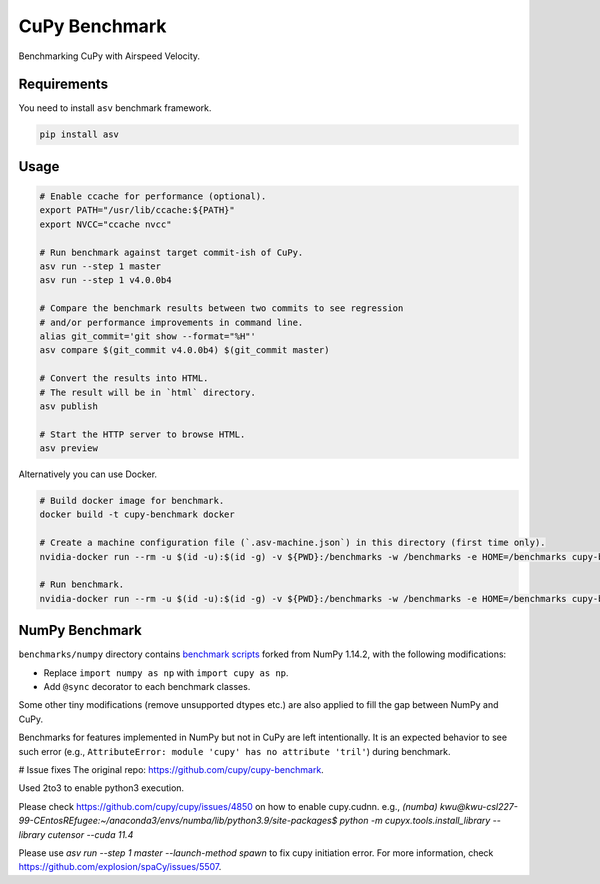 CuPy Benchmark
==============

Benchmarking CuPy with Airspeed Velocity.

Requirements
------------

You need to install ``asv`` benchmark framework.

.. code-block:: console

    pip install asv

Usage
-----

.. code-block:: sh

    # Enable ccache for performance (optional).
    export PATH="/usr/lib/ccache:${PATH}"
    export NVCC="ccache nvcc"

    # Run benchmark against target commit-ish of CuPy.
    asv run --step 1 master
    asv run --step 1 v4.0.0b4

    # Compare the benchmark results between two commits to see regression
    # and/or performance improvements in command line.
    alias git_commit='git show --format="%H"'
    asv compare $(git_commit v4.0.0b4) $(git_commit master)

    # Convert the results into HTML.
    # The result will be in `html` directory.
    asv publish

    # Start the HTTP server to browse HTML.
    asv preview

Alternatively you can use Docker.

.. code-block:: sh

    # Build docker image for benchmark.
    docker build -t cupy-benchmark docker

    # Create a machine configuration file (`.asv-machine.json`) in this directory (first time only).
    nvidia-docker run --rm -u $(id -u):$(id -g) -v ${PWD}:/benchmarks -w /benchmarks -e HOME=/benchmarks cupy-benchmark asv machine --machine $(hostname)

    # Run benchmark.
    nvidia-docker run --rm -u $(id -u):$(id -g) -v ${PWD}:/benchmarks -w /benchmarks -e HOME=/benchmarks cupy-benchmark asv run --step 1 master

NumPy Benchmark
---------------

``benchmarks/numpy`` directory contains `benchmark scripts <https://github.com/numpy/numpy/tree/master/benchmarks>`_ forked from NumPy 1.14.2, with the following modifications:

* Replace ``import numpy as np`` with ``import cupy as np``.
* Add ``@sync`` decorator to each benchmark classes.

Some other tiny modifications (remove unsupported dtypes etc.) are also applied to fill the gap between NumPy and CuPy.

Benchmarks for features implemented in NumPy but not in CuPy are left intentionally.
It is an expected behavior to see such error (e.g., ``AttributeError: module 'cupy' has no attribute 'tril'``) during benchmark.

# Issue fixes
The original repo: https://github.com/cupy/cupy-benchmark.

Used 2to3 to enable python3 execution.

Please check https://github.com/cupy/cupy/issues/4850 on how to enable cupy.cudnn. e.g., `(numba) kwu@kwu-csl227-99-CEntosREfugee:~/anaconda3/envs/numba/lib/python3.9/site-packages$ python -m  cupyx.tools.install_library --library cutensor --cuda 11.4`

Please use `asv run --step 1 master --launch-method spawn` to fix cupy initiation error. For more information, check https://github.com/explosion/spaCy/issues/5507.
